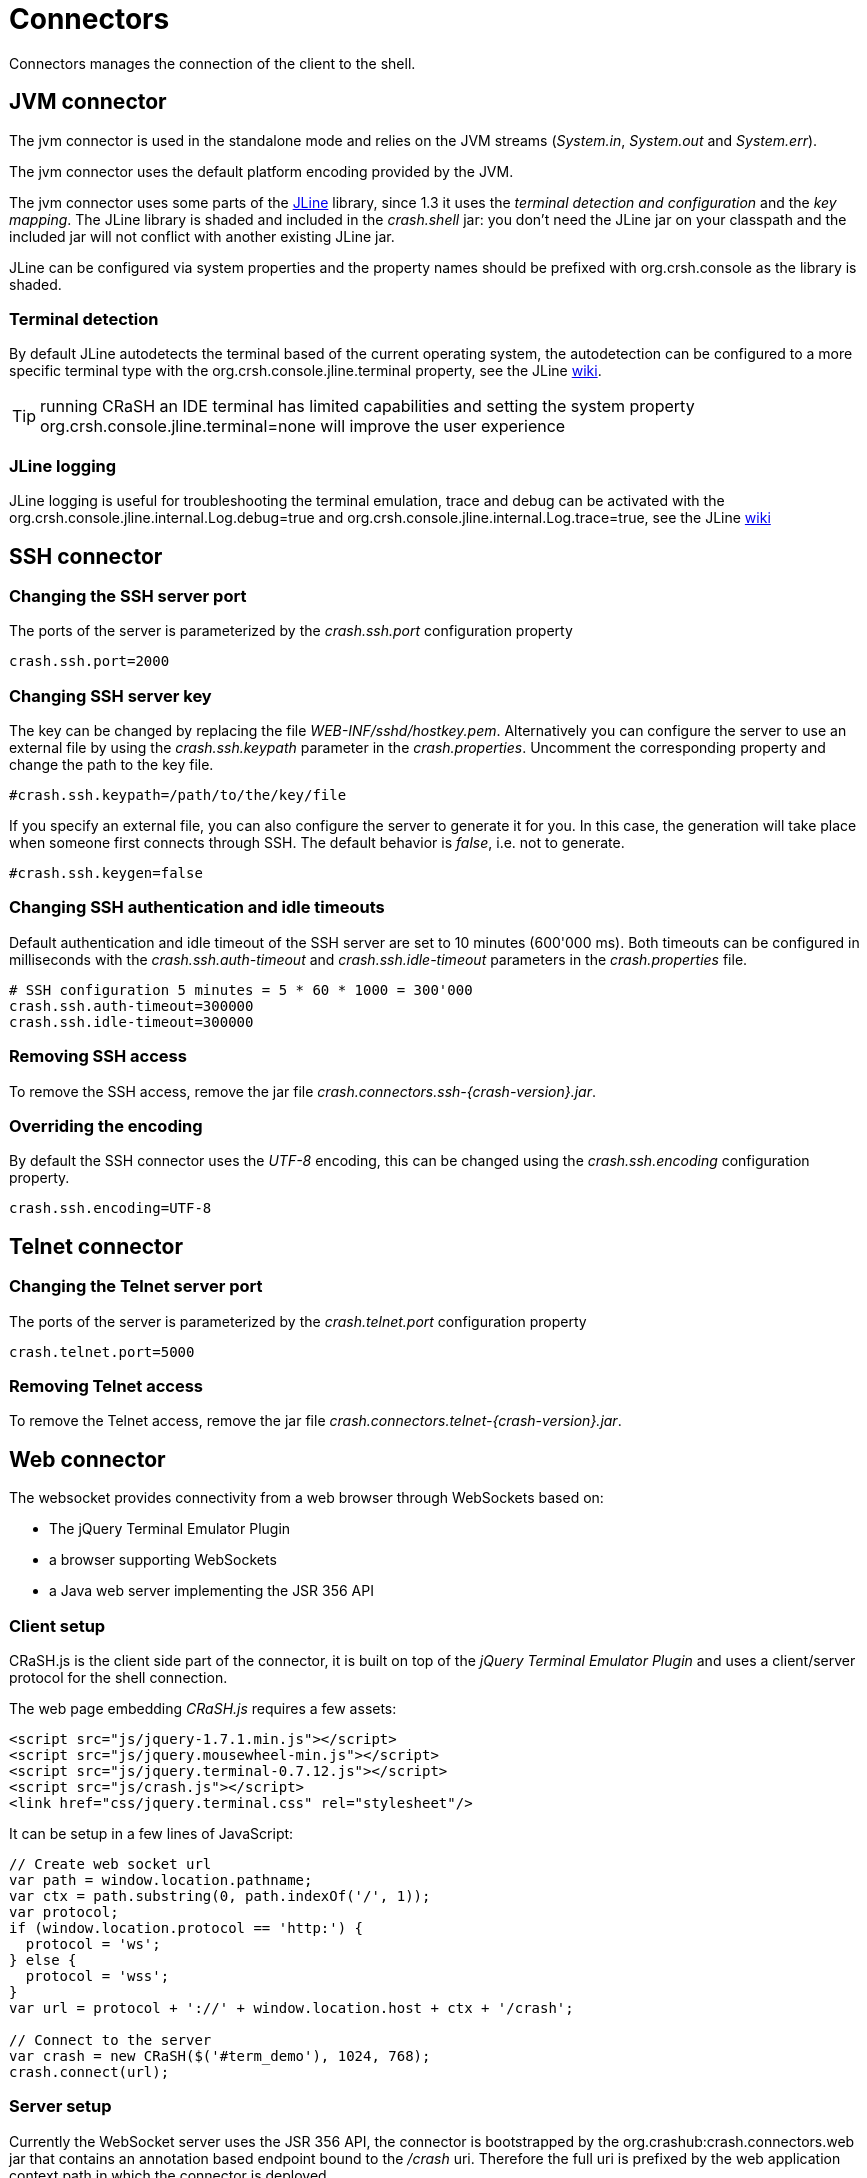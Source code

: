 = Connectors

Connectors manages the connection of the client to the shell.

== JVM connector

The jvm connector is used in the standalone mode and relies on the JVM streams (_System.in_, _System.out_ and
_System.err_).

The jvm connector uses the default platform encoding provided by the JVM.

The jvm connector uses some parts of the https://github.com/jline/jline2[JLine] library, since 1.3 it uses the
_terminal detection and configuration_ and the _key mapping_. The JLine library is shaded and included in the
_crash.shell_ jar: you don't need the JLine jar on your classpath and the included jar will not conflict
with another existing JLine jar.

JLine can be configured via system properties and the property names should be prefixed with +org.crsh.console+ as
the library is shaded.

=== Terminal detection

By default JLine autodetects the terminal based of the current operating system, the autodetection can be configured
to a more specific terminal type with the +org.crsh.console.jline.terminal+ property, see the JLine
https://github.com/jline/jline2/wiki/Terminal%20Factory%20Configuration[wiki].

TIP: running CRaSH an IDE terminal has limited capabilities and setting the system property
+org.crsh.console.jline.terminal=none+ will improve the user experience

=== JLine logging

JLine logging is useful for troubleshooting the terminal emulation, trace and debug can be activated with the
+org.crsh.console.jline.internal.Log.debug=true+ and +org.crsh.console.jline.internal.Log.trace=true+, see the
JLine https://github.com/jline/jline2/wiki/Logging%20Configuration[wiki]

== SSH connector

=== Changing the SSH server port

The ports of the server is parameterized by the _crash.ssh.port_ configuration property

----
crash.ssh.port=2000
----

=== Changing SSH server key

The key can be changed by replacing the file _WEB-INF/sshd/hostkey.pem_. Alternatively you can configure the server
to use an external file by using the _crash.ssh.keypath_ parameter in the _crash.properties_. Uncomment the corresponding
property and change the path to the key file.

----
#crash.ssh.keypath=/path/to/the/key/file
----

If you specify an external file, you can also configure the server to generate it for you. In this case, the generation
will take place when someone first connects through SSH. The default behavior is _false_, i.e. not to generate.

----
#crash.ssh.keygen=false
----

=== Changing SSH authentication and idle timeouts

Default authentication and idle timeout of the SSH server are set to 10 minutes (600'000 ms). Both timeouts can be
configured in milliseconds with the _crash.ssh.auth-timeout_ and _crash.ssh.idle-timeout_ parameters in the
_crash.properties_ file.

----
# SSH configuration 5 minutes = 5 * 60 * 1000 = 300'000
crash.ssh.auth-timeout=300000
crash.ssh.idle-timeout=300000
----

=== Removing SSH access

To remove the SSH access, remove the jar file _crash.connectors.ssh-{crash-version}.jar_.

=== Overriding the encoding

By default the SSH connector uses the _UTF-8_ encoding, this can be changed using the _crash.ssh.encoding_ configuration
property.

----
crash.ssh.encoding=UTF-8
----

== Telnet connector

=== Changing the Telnet server port

The ports of the server is parameterized by the _crash.telnet.port_ configuration property

----
crash.telnet.port=5000
----

=== Removing Telnet access

To remove the Telnet access, remove the jar file _crash.connectors.telnet-{crash-version}.jar_.

== Web connector

The websocket provides connectivity from a web browser through WebSockets based on:

- The jQuery Terminal Emulator Plugin
- a browser supporting WebSockets
- a Java web server implementing the JSR 356 API

=== Client setup

CRaSH.js is the client side part of the connector, it is built on top of the _jQuery Terminal Emulator Plugin_ and
 uses a client/server protocol for the shell connection.

The web page embedding _CRaSH.js_ requires a few assets:

[source,html]
----
<script src="js/jquery-1.7.1.min.js"></script>
<script src="js/jquery.mousewheel-min.js"></script>
<script src="js/jquery.terminal-0.7.12.js"></script>
<script src="js/crash.js"></script>
<link href="css/jquery.terminal.css" rel="stylesheet"/>
----

It can be setup in a few lines of JavaScript:

[source,javascript]
----

// Create web socket url
var path = window.location.pathname;
var ctx = path.substring(0, path.indexOf('/', 1));
var protocol;
if (window.location.protocol == 'http:') {
  protocol = 'ws';
} else {
  protocol = 'wss';
}
var url = protocol + '://' + window.location.host + ctx + '/crash';

// Connect to the server
var crash = new CRaSH($('#term_demo'), 1024, 768);
crash.connect(url);
----

=== Server setup

Currently the WebSocket server uses the JSR 356 API, the connector is bootstrapped by the +org.crashub:crash.connectors.web+ jar
that contains an annotation based endpoint bound to the _/crash_ uri. Therefore the full uri is prefixed by the web application
context path in which the connector is deployed.

The +org.crashub:crash.connectors.web+ jar contains also the assets for setting up the client side exposed automatically
when the jar is in the _WEB-INF/lib_ of the web application (they are located in the _META-INF/resources_ entry of the
jar). To activate the connector the property +crash.web.enabled+ must be set to +true+.

=== Step by step setup (recap)

- put the +org.crashub:crash.connectors.web+ jar in _WEB-INF/lib_
- add the +crash.web.enabled=true+ in _WEB-INF/crash/crash.properties_
- create a web page in your war file that contains the assets listed previously
- setup _crash.js_ in the page

=== Securing the server

todo